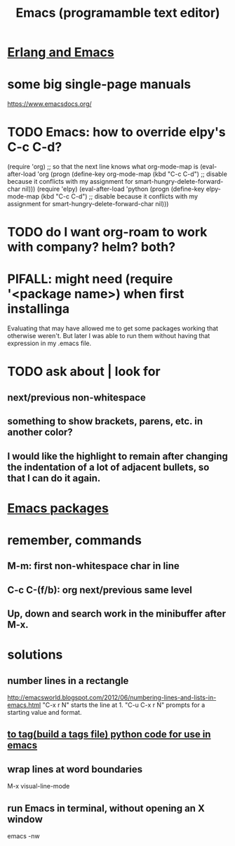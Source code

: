 :PROPERTIES:
:ID:       5dd27b65-8dba-4c85-82f2-fad3464b3462
:END:
#+title: Emacs (programamble text editor)
* [[id:3a230207-47a8-4dde-af88-2c442f5c51aa][Erlang and Emacs]]
* some big single-page manuals
  https://www.emacsdocs.org/
* TODO Emacs: how to override elpy's C-c C-d?
(require 'org) ;; so that the next line knows what org-mode-map is
(eval-after-load 'org
  (progn
    (define-key org-mode-map (kbd "C-c C-d")
      ;; disable because it conflicts with my assignment for smart-hungry-delete-forward-char
      nil)))
(require 'elpy)
(eval-after-load 'python
  (progn
    (define-key elpy-mode-map (kbd "C-c C-d")
      ;; disable because it conflicts with my assignment for smart-hungry-delete-forward-char
      nil)))
* TODO do I want org-roam to work with company? helm? both?
  :PROPERTIES:
  :ID:       80c451e8-da34-4d5f-8483-f3e3b56ff16b
  :END:
* PIFALL: might need (require '<package name>) when first installinga
  Evaluating that may have allowed me to get some packages working that otherwise weren't. But later I was able to run them without having that expression in my .emacs file.
* TODO ask about | look for
** next/previous non-whitespace
** something to show brackets, parens, etc. in another color?
** I would like the highlight to remain after changing the indentation of a lot of adjacent bullets, so that I can do it again.
* [[id:03544662-5978-4b88-8984-bd12eea5e8a1][Emacs packages]]
* remember, commands
** M-m: first non-whitespace char in line
** C-c C-(f/b): org next/previous same level
** Up, down and search work in the minibuffer after M-x.
* solutions
** number lines in a rectangle
   http://emacsworld.blogspot.com/2012/06/numbering-lines-and-lists-in-emacs.html
   "C-x r N" starts the line at 1.
   "C-u C-x r N" prompts for a starting value and format.
** [[id:7dc33cd5-40bc-421a-aa1d-a40cf0635119][to tag(build a tags file) python code for use in emacs]]
** wrap lines at word boundaries
   M-x visual-line-mode
** run Emacs in terminal, without opening an X window
   :PROPERTIES:
   :ID:       8402b50d-74ca-4279-b4d6-dde1cebdae65
   :END:
   emacs -nw
